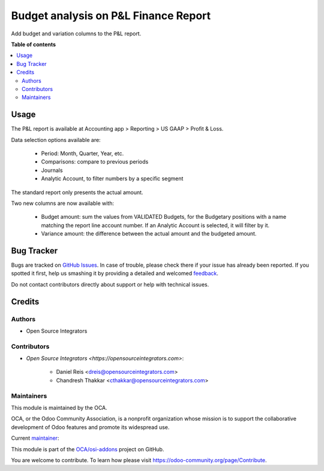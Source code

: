 =====================================
Budget analysis on P&L Finance Report
=====================================

.. !!!!!!!!!!!!!!!!!!!!!!!!!!!!!!!!!!!!!!!!!!!!!!!!!!!!
   !! This file is generated by oca-gen-addon-readme !!
   !! changes will be overwritten.                   !!
   !!!!!!!!!!!!!!!!!!!!!!!!!!!!!!!!!!!!!!!!!!!!!!!!!!!!

.. |badge1| image:: https://img.shields.io/badge/maturity-Beta-yellow.png
    :target: https://odoo-community.org/page/development-status
    :alt: Beta
.. |badge2| image:: https://img.shields.io/badge/licence-LGPL--3-blue.png
    :target: http://www.gnu.org/licenses/lgpl-3.0-standalone.html
    :alt: License: LGPL-3
.. |badge3| image:: https://img.shields.io/badge/github-OCA%2Fosi--addons-lightgray.png?logo=github
    :target: https://github.com/OCA/osi-addons/tree/14.0/osi_custom_profit_loss
    :alt: OCA/osi-addons
.. |badge4| image:: https://img.shields.io/badge/weblate-Translate%20me-F47D42.png
    :target: https://translation.odoo-community.org/projects/osi-addons-14-0/osi-addons-14-0-osi_custom_profit_loss
    :alt: Translate me on Weblate

|badge1| |badge2| |badge3| |badge4| 

Add budget and variation columns to the P&L report.

**Table of contents**

.. contents::
   :local:

Usage
=====

The P&L report is available at Accounting app > Reporting > US GAAP > Profit & Loss.

Data selection options available are:

    * Period: Month, Quarter, Year, etc.
    * Comparisons: compare to previous periods
    * Journals
    * Analytic Account, to filter numbers by a specific segment

The standard report only presents the actual amount.

Two new columns are now available with:

    * Budget amount: sum the values from VALIDATED Budgets, for the Budgetary positions with a name matching the report line account number. If an Analytic Account is selected, it will filter by it.
    * Variance amount: the difference between the actual amount and the budgeted amount.

Bug Tracker
===========

Bugs are tracked on `GitHub Issues <https://github.com/OCA/osi-addons/issues>`_.
In case of trouble, please check there if your issue has already been reported.
If you spotted it first, help us smashing it by providing a detailed and welcomed
`feedback <https://github.com/OCA/osi-addons/issues/new?body=module:%20osi_custom_profit_loss%0Aversion:%2014.0%0A%0A**Steps%20to%20reproduce**%0A-%20...%0A%0A**Current%20behavior**%0A%0A**Expected%20behavior**>`_.

Do not contact contributors directly about support or help with technical issues.

Credits
=======

Authors
~~~~~~~

* Open Source Integrators

Contributors
~~~~~~~~~~~~

* `Open Source Integrators <https://opensourceintegrators.com>`:

    * Daniel Reis <dreis@opensourceintegrators.com>
    * Chandresh Thakkar <cthakkar@opensourceintegrators.com>


Maintainers
~~~~~~~~~~~

This module is maintained by the OCA.

.. image:: https://odoo-community.org/logo.png
   :alt: Odoo Community Association
   :target: https://odoo-community.org

OCA, or the Odoo Community Association, is a nonprofit organization whose
mission is to support the collaborative development of Odoo features and
promote its widespread use.

.. |maintainer-dreispt| image:: https://github.com/dreispt.png?size=40px
    :target: https://github.com/dreispt
    :alt: dreispt

Current `maintainer <https://odoo-community.org/page/maintainer-role>`__:

|maintainer-dreispt| 

This module is part of the `OCA/osi-addons <https://github.com/OCA/osi-addons/tree/14.0/osi_custom_profit_loss>`_ project on GitHub.

You are welcome to contribute. To learn how please visit https://odoo-community.org/page/Contribute.
